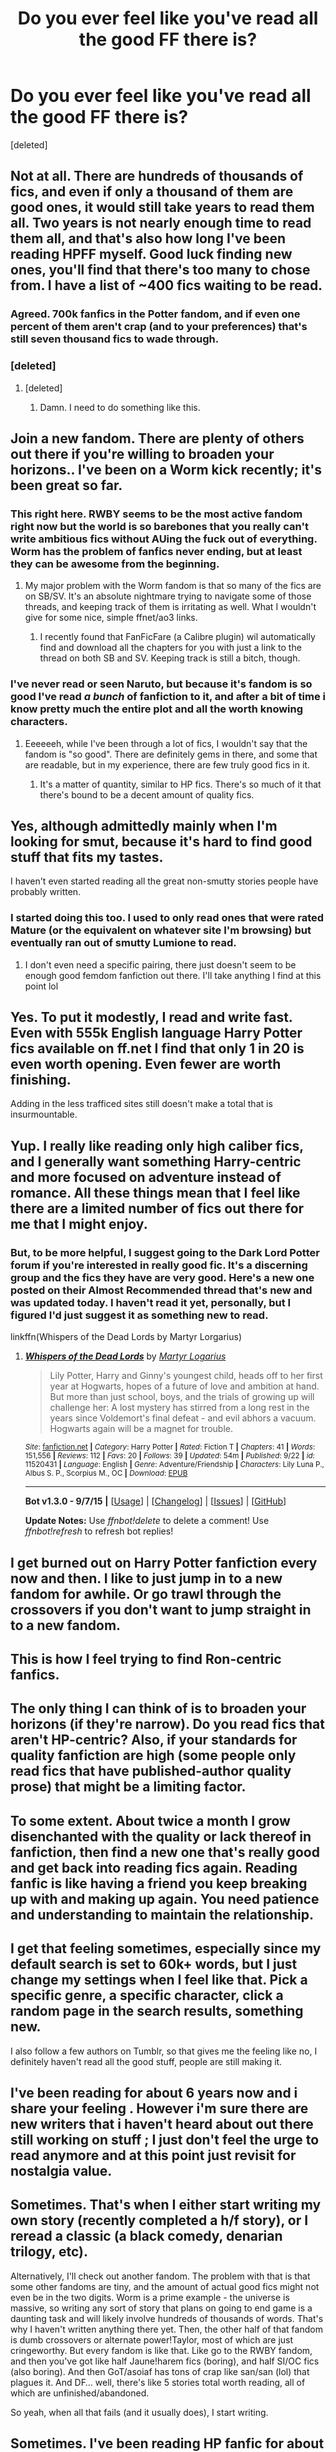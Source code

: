 #+TITLE: Do you ever feel like you've read all the good FF there is?

* Do you ever feel like you've read all the good FF there is?
:PROPERTIES:
:Score: 35
:DateUnix: 1448330790.0
:DateShort: 2015-Nov-24
:FlairText: Discussion
:END:
[deleted]


** Not at all. There are hundreds of thousands of fics, and even if only a thousand of them are good ones, it would still take years to read them all. Two years is not nearly enough time to read them all, and that's also how long I've been reading HPFF myself. Good luck finding new ones, you'll find that there's too many to chose from. I have a list of ~400 fics waiting to be read.
:PROPERTIES:
:Author: mikexcao
:Score: 18
:DateUnix: 1448331256.0
:DateShort: 2015-Nov-24
:END:

*** Agreed. 700k fanfics in the Potter fandom, and if even one percent of them aren't crap (and to your preferences) that's still seven thousand fics to wade through.
:PROPERTIES:
:Author: Averant
:Score: 10
:DateUnix: 1448336624.0
:DateShort: 2015-Nov-24
:END:


*** [deleted]
:PROPERTIES:
:Score: 4
:DateUnix: 1448331587.0
:DateShort: 2015-Nov-24
:END:

**** [deleted]
:PROPERTIES:
:Score: 6
:DateUnix: 1448332958.0
:DateShort: 2015-Nov-24
:END:

***** Damn. I need to do something like this.
:PROPERTIES:
:Score: 1
:DateUnix: 1448469844.0
:DateShort: 2015-Nov-25
:END:


** Join a new fandom. There are plenty of others out there if you're willing to broaden your horizons.. I've been on a Worm kick recently; it's been great so far.
:PROPERTIES:
:Author: hchan1
:Score: 11
:DateUnix: 1448332648.0
:DateShort: 2015-Nov-24
:END:

*** This right here. RWBY seems to be the most active fandom right now but the world is so barebones that you really can't write ambitious fics without AUing the fuck out of everything. Worm has the problem of fanfics never ending, but at least they can be awesome from the beginning.
:PROPERTIES:
:Score: 4
:DateUnix: 1448355391.0
:DateShort: 2015-Nov-24
:END:

**** My major problem with the Worm fandom is that so many of the fics are on SB/SV. It's an absolute nightmare trying to navigate some of those threads, and keeping track of them is irritating as well. What I wouldn't give for some nice, simple ffnet/ao3 links.
:PROPERTIES:
:Author: hchan1
:Score: 6
:DateUnix: 1448368151.0
:DateShort: 2015-Nov-24
:END:

***** I recently found that FanFicFare (a Calibre plugin) wil automatically find and download all the chapters for you with just a link to the thread on both SB and SV. Keeping track is still a bitch, though.
:PROPERTIES:
:Score: 3
:DateUnix: 1448368343.0
:DateShort: 2015-Nov-24
:END:


*** I've never read or seen Naruto, but because it's fandom is so good I've read /a bunch/ of fanfiction to it, and after a bit of time i know pretty much the entire plot and all the worth knowing characters.
:PROPERTIES:
:Author: KayanRider
:Score: 3
:DateUnix: 1448357182.0
:DateShort: 2015-Nov-24
:END:

**** Eeeeeeh, while I've been through a lot of fics, I wouldn't say that the fandom is "so good". There are definitely gems in there, and some that are readable, but in my experience, there are few truly good fics in it.
:PROPERTIES:
:Author: Magnive
:Score: 2
:DateUnix: 1448381545.0
:DateShort: 2015-Nov-24
:END:

***** It's a matter of quantity, similar to HP fics. There's so much of it that there's bound to be a decent amount of quality fics.
:PROPERTIES:
:Author: hchan1
:Score: 1
:DateUnix: 1448417797.0
:DateShort: 2015-Nov-25
:END:


** Yes, although admittedly mainly when I'm looking for smut, because it's hard to find good stuff that fits my tastes.

I haven't even started reading all the great non-smutty stories people have probably written.
:PROPERTIES:
:Author: _incarcerous
:Score: 8
:DateUnix: 1448340637.0
:DateShort: 2015-Nov-24
:END:

*** I started doing this too. I used to only read ones that were rated Mature (or the equivalent on whatever site I'm browsing) but eventually ran out of smutty Lumione to read.
:PROPERTIES:
:Author: LaraCroftWithBCups
:Score: 3
:DateUnix: 1448378516.0
:DateShort: 2015-Nov-24
:END:

**** I don't even need a specific pairing, there just doesn't seem to be enough good femdom fanfiction out there. I'll take anything I find at this point lol
:PROPERTIES:
:Author: _incarcerous
:Score: 3
:DateUnix: 1448402503.0
:DateShort: 2015-Nov-25
:END:


** Yes. To put it modestly, I read and write fast. Even with 555k English language Harry Potter fics available on ff.net I find that only 1 in 20 is even worth opening. Even fewer are worth finishing.

Adding in the less trafficed sites still doesn't make a total that is insurmountable.
:PROPERTIES:
:Author: DZCreeper
:Score: 10
:DateUnix: 1448336598.0
:DateShort: 2015-Nov-24
:END:


** Yup. I really like reading only high caliber fics, and I generally want something Harry-centric and more focused on adventure instead of romance. All these things mean that I feel like there are a limited number of fics out there for me that I might enjoy.
:PROPERTIES:
:Author: mlcor87
:Score: 3
:DateUnix: 1448337964.0
:DateShort: 2015-Nov-24
:END:

*** But, to be more helpful, I suggest going to the Dark Lord Potter forum if you're interested in really good fic. It's a discerning group and the fics they have are very good. Here's a new one posted on their Almost Recommended thread that's new and was updated today. I haven't read it yet, personally, but I figured I'd just suggest it as something new to read.

linkffn(Whispers of the Dead Lords by Martyr Lorgarius)
:PROPERTIES:
:Author: mlcor87
:Score: 3
:DateUnix: 1448338568.0
:DateShort: 2015-Nov-24
:END:

**** [[http://www.fanfiction.net/s/11520431/1/][*/Whispers of the Dead Lords/*]] by [[https://www.fanfiction.net/u/7140897/Martyr-Logarius][/Martyr Logarius/]]

#+begin_quote
  Lily Potter, Harry and Ginny's youngest child, heads off to her first year at Hogwarts, hopes of a future of love and ambition at hand. But more than just school, boys, and the trials of growing up will challenge her: A lost mystery has stirred from a long rest in the years since Voldemort's final defeat - and evil abhors a vacuum. Hogwarts again will be a magnet for trouble.
#+end_quote

^{/Site/: [[http://www.fanfiction.net/][fanfiction.net]] *|* /Category/: Harry Potter *|* /Rated/: Fiction T *|* /Chapters/: 41 *|* /Words/: 151,556 *|* /Reviews/: 112 *|* /Favs/: 20 *|* /Follows/: 39 *|* /Updated/: 54m *|* /Published/: 9/22 *|* /id/: 11520431 *|* /Language/: English *|* /Genre/: Adventure/Friendship *|* /Characters/: Lily Luna P., Albus S. P., Scorpius M., OC *|* /Download/: [[http://www.p0ody-files.com/ff_to_ebook/mobile/makeEpub.php?id=11520431][EPUB]]}

--------------

*Bot v1.3.0 - 9/7/15* *|* [[[https://github.com/tusing/reddit-ffn-bot/wiki/Usage][Usage]]] | [[[https://github.com/tusing/reddit-ffn-bot/wiki/Changelog][Changelog]]] | [[[https://github.com/tusing/reddit-ffn-bot/issues/][Issues]]] | [[[https://github.com/tusing/reddit-ffn-bot/][GitHub]]]

*Update Notes:* Use /ffnbot!delete/ to delete a comment! Use /ffnbot!refresh/ to refresh bot replies!
:PROPERTIES:
:Author: FanfictionBot
:Score: 1
:DateUnix: 1448338635.0
:DateShort: 2015-Nov-24
:END:


** I get burned out on Harry Potter fanfiction every now and then. I like to just jump in to a new fandom for awhile. Or go trawl through the crossovers if you don't want to jump straight in to a new fandom.
:PROPERTIES:
:Author: Slindish
:Score: 3
:DateUnix: 1448343957.0
:DateShort: 2015-Nov-24
:END:


** This is how I feel trying to find Ron-centric fanfics.
:PROPERTIES:
:Score: 3
:DateUnix: 1448350383.0
:DateShort: 2015-Nov-24
:END:


** The only thing I can think of is to broaden your horizons (if they're narrow). Do you read fics that aren't HP-centric? Also, if your standards for quality fanfiction are high (some people only read fics that have published-author quality prose) that might be a limiting factor.
:PROPERTIES:
:Author: kyuubifire
:Score: 2
:DateUnix: 1448333984.0
:DateShort: 2015-Nov-24
:END:


** To some extent. About twice a month I grow disenchanted with the quality or lack thereof in fanfiction, then find a new one that's really good and get back into reading fics again. Reading fanfic is like having a friend you keep breaking up with and making up again. You need patience and understanding to maintain the relationship.
:PROPERTIES:
:Score: 2
:DateUnix: 1448341845.0
:DateShort: 2015-Nov-24
:END:


** I get that feeling sometimes, especially since my default search is set to 60k+ words, but I just change my settings when I feel like that. Pick a specific genre, a specific character, click a random page in the search results, something new.

I also follow a few authors on Tumblr, so that gives me the feeling like no, I definitely haven't read all the good stuff, people are still making it.
:PROPERTIES:
:Author: girlikecupcake
:Score: 2
:DateUnix: 1448344960.0
:DateShort: 2015-Nov-24
:END:


** I've been reading for about 6 years now and i share your feeling . However i'm sure there are new writers that i haven't heard about out there still working on stuff ; I just don't feel the urge to read anymore and at this point just revisit for nostalgia value.
:PROPERTIES:
:Author: BLAZINGSORCERER199
:Score: 2
:DateUnix: 1448357475.0
:DateShort: 2015-Nov-24
:END:


** Sometimes. That's when I either start writing my own story (recently completed a h/f story), or I reread a classic (a black comedy, denarian trilogy, etc).

Alternatively, I'll check out another fandom. The problem with that is that some other fandoms are tiny, and the amount of actual good fics might not even be in the two digits. Worm is a prime example - the universe is massive, so writing any sort of story that plans on going to end game is a daunting task and will likely involve hundreds of thousands of words. That's why I haven't written anything there yet. Then, the other half of that fandom is dumb crossovers or alternate power!Taylor, most of which are just cringeworthy. But every fandom is like that. Like go to the RWBY fandom, and then you've got like half Jaune!harem fics (boring), and half SI/OC fics (also boring). And then GoT/asoiaf has tons of crap like san/san (lol) that plagues it. And DF... well, there's like 5 stories total worth reading, all of which are unfinished/abandoned.

So yeah, when all that fails (and it usually does), I start writing.
:PROPERTIES:
:Author: Lord_Anarchy
:Score: 2
:DateUnix: 1448371483.0
:DateShort: 2015-Nov-24
:END:


** Sometimes. I've been reading HP fanfic for about a decade now, and during several of those years I've had a ton of time on my hands because of health issues. I pretty much /have/ read everything from certain parts of fandom. Branching out into new themes or pairings helps a lot, and sometimes there are random fics I stumble upon that I love (like, there's a Draco/OMC one that's got the whole alpha/omega nuttiness of all things, but the characterization of Draco is just so, so glorious that I'm in love. And I often have a lot of trouble with romance fics focused on Draco).
:PROPERTIES:
:Author: silkrobe
:Score: 1
:DateUnix: 1448343850.0
:DateShort: 2015-Nov-24
:END:


** You just need to try a different genre or pairing.
:PROPERTIES:
:Author: fireflyinnocence
:Score: 1
:DateUnix: 1448352650.0
:DateShort: 2015-Nov-24
:END:


** My problem is that I tend to not finish them.

I stop reading fics the moment its storyline interrupts for some forced romance or "sidequest", as I call it.

Seriously, there are fics out there who would be /so much better/ with 50 to 100k less words. So, yea, for me it seems like I got all the good ones checked.

So, let me use this platform to remind our dear writers out there: Cut the living shit out of your stories until you reach the core of your story.
:PROPERTIES:
:Author: UndeadBBQ
:Score: 1
:DateUnix: 1448355742.0
:DateShort: 2015-Nov-24
:END:


** There's just so much I can't ever see that happening, and there are new fics coming up all the time, old fics that are worth re-reading. Discovering one good fic leads to more from the same author and then checking out their favorites. What fics do you read? If you give more info maybe we can link to new stuff for you.
:PROPERTIES:
:Score: 1
:DateUnix: 1448361761.0
:DateShort: 2015-Nov-24
:END:

*** [deleted]
:PROPERTIES:
:Score: 1
:DateUnix: 1448364051.0
:DateShort: 2015-Nov-24
:END:

**** PoA like [[http://www.harrypotterfanfiction.com/viewstory.php?psid=230726][12 Years in Azkaban]] maybe? A [[https://goo.gl/ZFGhbj][related community]] where Sirius is free is a premise.

I have no idea about Fleur/Harry. I see Wastelands f Time rec'ed a lot, but not sure what else is.
:PROPERTIES:
:Score: 1
:DateUnix: 1448392822.0
:DateShort: 2015-Nov-24
:END:


** If you're willing to check out a new fandom, might I suggest [[https://www.fanfiction.net/u/5615/FernWithy][FernWithy?]] I hit the same 'wall' and discovered this author and have to say, everything I have read has been enjoyable.
:PROPERTIES:
:Author: paperhurts
:Score: 1
:DateUnix: 1448379080.0
:DateShort: 2015-Nov-24
:END:


** I'm sure there are some good stories I haven't yet read, but they are very well hidden, because almost any recommended fic I see turns out to be bad pretty quickly. And it seems like everyone just keeps recommending the same stories I've already checked.
:PROPERTIES:
:Author: Almavet
:Score: 1
:DateUnix: 1448380260.0
:DateShort: 2015-Nov-24
:END:


** Get out of your comfort zone. Get into a new ship, character, trope, or time period. I've been reading HP fic for 15 years now, you've barely hit the tip of the iceberg, darlin'.
:PROPERTIES:
:Author: twoweeksofwildfire
:Score: 1
:DateUnix: 1448416922.0
:DateShort: 2015-Nov-25
:END:
